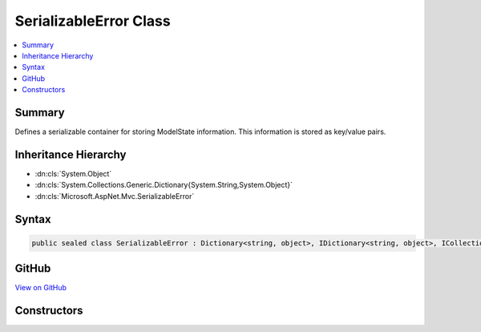 

SerializableError Class
=======================



.. contents:: 
   :local:



Summary
-------

Defines a serializable container for storing ModelState information.
This information is stored as key/value pairs.





Inheritance Hierarchy
---------------------


* :dn:cls:`System.Object`
* :dn:cls:`System.Collections.Generic.Dictionary{System.String,System.Object}`
* :dn:cls:`Microsoft.AspNet.Mvc.SerializableError`








Syntax
------

.. code-block:: csharp

   public sealed class SerializableError : Dictionary<string, object>, IDictionary<string, object>, ICollection<KeyValuePair<string, object>>, IDictionary, ICollection, IReadOnlyDictionary<string, object>, IReadOnlyCollection<KeyValuePair<string, object>>, IEnumerable<KeyValuePair<string, object>>, IEnumerable, ISerializable, IDeserializationCallback





GitHub
------

`View on GitHub <https://github.com/aspnet/apidocs/blob/master/aspnet/mvc/src/Microsoft.AspNet.Mvc.Core/SerializableError.cs>`_





.. dn:class:: Microsoft.AspNet.Mvc.SerializableError

Constructors
------------

.. dn:class:: Microsoft.AspNet.Mvc.SerializableError
    :noindex:
    :hidden:

    
    .. dn:constructor:: Microsoft.AspNet.Mvc.SerializableError.SerializableError()
    
        
    
        Initializes a new instance of the :any:`Microsoft.AspNet.Mvc.SerializableError` class.
    
        
    
        
        .. code-block:: csharp
    
           public SerializableError()
    
    .. dn:constructor:: Microsoft.AspNet.Mvc.SerializableError.SerializableError(Microsoft.AspNet.Mvc.ModelBinding.ModelStateDictionary)
    
        
    
        Creates a new instance of :any:`Microsoft.AspNet.Mvc.SerializableError`\.
    
        
        
        
        :param modelState: containing the validation errors.
        
        :type modelState: Microsoft.AspNet.Mvc.ModelBinding.ModelStateDictionary
    
        
        .. code-block:: csharp
    
           public SerializableError(ModelStateDictionary modelState)
    

